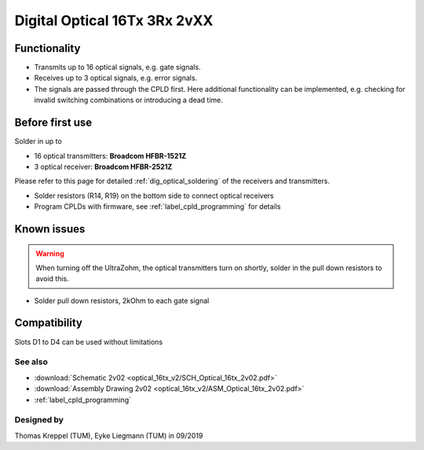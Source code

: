 .. _dig_optical_2vxx:

=============================
Digital Optical 16Tx 3Rx 2vXX
=============================

.. image:: optical_16tx_v2/optical_16tx_v2_complete.jpg
   :width: 500

Functionality
-----------------------
* Transmits up to 16 optical signals, e.g. gate signals. 
* Receives up to 3 optical signals, e.g. error signals. 
* The signals are passed through the CPLD first. Here additional functionality can be implemented, e.g. checking for invalid switching combinations or introducing a dead time.


Before first use
----------------------------
Solder in up to 

* 16 optical transmitters: **Broadcom HFBR-1521Z**
* 3 optical receiver: **Broadcom HFBR-2521Z**

Please refer to this page for detailed :ref:`dig_optical_soldering` of the receivers and transmitters.


.. image:: optical_16tx_v2/optical_16tx_v2_transmitter.jpg
   :height: 500
            
           
* Solder resistors (R14, R19) on the bottom side to connect optical receivers 
* Program CPLDs with firmware, see :ref:`label_cpld_programming` for details

Known issues
-----------------------
.. warning:: 
   When turning off the UltraZohm, the optical transmitters turn on shortly, solder in the pull down resistors to avoid this.
   
* Solder pull down resistors, 2kOhm to each gate signal
  
.. image:: optical_16tx_v2/optical_16tx_v2_pulldown.jpg
   :height: 500

.. image:: optical_16tx_v2/optical_16tx_v2_pulldown_schematic.jpg
   :width: 500

Compatibility 
----------------------
Slots D1 to D4 can be used without limitations

See also
"""""""""""""""
* :download:`Schematic 2v02 <optical_16tx_v2/SCH_Optical_16tx_2v02.pdf>`
* :download:`Assembly Drawing 2v02 <optical_16tx_v2/ASM_Optical_16tx_2v02.pdf>`
* :ref:`label_cpld_programming`


Designed by 
"""""""""""""""
Thomas Kreppel (TUM), Eyke Liegmann (TUM) in 09/2019
